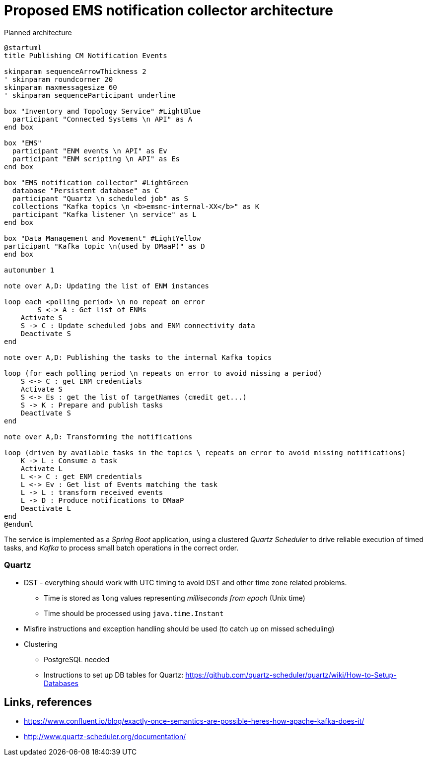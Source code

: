 ////
  // COPYRIGHT Ericsson 2021
  //
  //
  //
  // The copyright to the computer program(s) herein is the property of
  //
  // Ericsson Inc. The programs may be used and/or copied only with written
  //
  // permission from Ericsson Inc. or in accordance with the terms and
  //
  // conditions stipulated in the agreement/contract under which the
  //
  // program(s) have been supplied.
////
= Proposed EMS notification collector architecture

.Planned architecture
[plantuml,diagram-classes,png]
....
@startuml
title Publishing CM Notification Events

skinparam sequenceArrowThickness 2
' skinparam roundcorner 20
skinparam maxmessagesize 60
' skinparam sequenceParticipant underline

box "Inventory and Topology Service" #LightBlue
  participant "Connected Systems \n API" as A
end box

box "EMS"
  participant "ENM events \n API" as Ev
  participant "ENM scripting \n API" as Es
end box

box "EMS notification collector" #LightGreen
  database "Persistent database" as C
  participant "Quartz \n scheduled job" as S
  collections "Kafka topics \n <b>emsnc-internal-XX</b>" as K
  participant "Kafka listener \n service" as L
end box

box "Data Management and Movement" #LightYellow
participant "Kafka topic \n(used by DMaaP)" as D
end box

autonumber 1

note over A,D: Updating the list of ENM instances

loop each <polling period> \n no repeat on error
  	S <-> A : Get list of ENMs
    Activate S
    S -> C : Update scheduled jobs and ENM connectivity data
    Deactivate S
end

note over A,D: Publishing the tasks to the internal Kafka topics

loop (for each polling period \n repeats on error to avoid missing a period)
    S <-> C : get ENM credentials
    Activate S
    S <-> Es : get the list of targetNames (cmedit get...)
    S -> K : Prepare and publish tasks
    Deactivate S
end

note over A,D: Transforming the notifications

loop (driven by available tasks in the topics \ repeats on error to avoid missing notifications)
    K -> L : Consume a task
    Activate L
    L <-> C : get ENM credentials
    L <-> Ev : Get list of Events matching the task
    L -> L : transform received events
    L -> D : Produce notifications to DMaaP
    Deactivate L
end
@enduml
....

The service is implemented as a _Spring Boot_ application, using a clustered _Quartz Scheduler_ to drive reliable execution of timed tasks, and _Kafka_ to process small batch operations in the correct order.

=== Quartz

* DST - everything should work with UTC timing to avoid DST and other time zone related problems.
** Time is stored as `long` values representing _milliseconds from epoch_ (Unix time)
** Time should be processed using `java.time.Instant`
* Misfire instructions and exception handling should be used (to catch up on missed scheduling)
* Clustering
** PostgreSQL needed
** Instructions to set up DB tables for Quartz: https://github.com/quartz-scheduler/quartz/wiki/How-to-Setup-Databases

== Links, references

* https://www.confluent.io/blog/exactly-once-semantics-are-possible-heres-how-apache-kafka-does-it/
* http://www.quartz-scheduler.org/documentation/